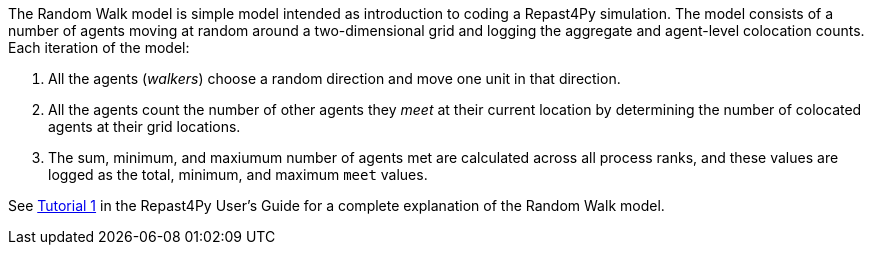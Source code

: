 The Random Walk model is simple model intended as introduction to coding a Repast4Py simulation.
The model consists of a number of agents moving at random around a two-dimensional grid and logging 
the aggregate and agent-level colocation counts. Each iteration of the model:

1. All the agents (_walkers_) choose a random direction and move one unit in that direction.
2. All the agents count the number of other agents they _meet_ at their current location by
determining the number of colocated agents at their grid locations.
3. The sum, minimum, and maxiumum number of agents met are calculated across all process ranks, and these 
values are logged as the total, minimum, and maximum `meet` values.

See https://jozik.github.io/goes_bing/guide/user_guide.html#_tutorial_1_a_simple_model[Tutorial 1] in the Repast4Py
User's Guide for a complete explanation of the Random Walk model.
